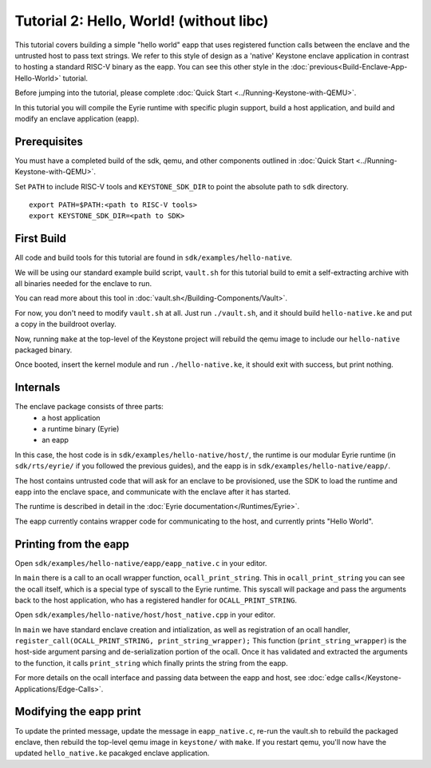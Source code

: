 Tutorial 2: Hello, World! (without libc)
========================================

This tutorial covers building a simple "hello world" eapp that uses
registered function calls between the enclave and the untrusted host
to pass text strings. We refer to this style of design as a 'native'
Keystone enclave application in contrast to hosting a standard RISC-V
binary as the eapp. You can see this other style in the
:doc:`previous<Build-Enclave-App-Hello-World>` tutorial.

Before jumping into the tutorial, please complete :doc:`Quick Start
<../Running-Keystone-with-QEMU>`.

In this tutorial you will compile the Eyrie runtime with specific
plugin support, build a host application, and build and modify an
enclave application (eapp).

Prerequisites
-------------

You must have a completed build of the sdk, qemu, and other components
outlined in :doc:`Quick Start <../Running-Keystone-with-QEMU>`.

Set ``PATH`` to include RISC-V tools and ``KEYSTONE_SDK_DIR`` to point the
absolute path to ``sdk`` directory.

::

	export PATH=$PATH:<path to RISC-V tools>
	export KEYSTONE_SDK_DIR=<path to SDK>



First Build
-----------

All code and build tools for this tutorial are found in
``sdk/examples/hello-native``.

We will be using our standard example build script, ``vault.sh`` for
this tutorial build to emit a self-extracting archive with all
binaries needed for the enclave to run.

You can read more about this tool in
:doc:`vault.sh</Building-Components/Vault>`.

For now, you don't need to modify ``vault.sh`` at all. Just run
``./vault.sh``, and it should build ``hello-native.ke`` and put a copy
in the buildroot overlay.

Now, running ``make`` at the top-level of the Keystone project will
rebuild the qemu image to include our ``hello-native`` packaged binary.

Once booted, insert the kernel module and run ``./hello-native.ke``,
it should exit with success, but print nothing.


Internals
---------

The enclave package consists of three parts:
 - a host application
 - a runtime binary (Eyrie)
 - an eapp

In this case, the host code is in ``sdk/examples/hello-native/host/``,
the runtime is our modular Eyrie runtime (in ``sdk/rts/eyrie/`` if you
followed the previous guides), and the eapp is in
``sdk/examples/hello-native/eapp/``.


The host contains untrusted code that will ask for an enclave to be
provisioned, use the SDK to load the runtime and eapp into the enclave
space, and communicate with the enclave after it has started.

The runtime is described in detail in the :doc:`Eyrie
documentation</Runtimes/Eyrie>`.

The eapp currently contains wrapper code for communicating to the
host, and currently prints "Hello World".

Printing from the eapp
----------------------

Open ``sdk/examples/hello-native/eapp/eapp_native.c`` in your editor.

In ``main`` there is a call to an ocall wrapper function,
``ocall_print_string``. This in ``ocall_print_string`` you can see the
ocall itself, which is a special type of syscall to the Eyrie
runtime. This syscall will package and pass the arguments back to the
host application, who has a registered handler for
``OCALL_PRINT_STRING``.

Open ``sdk/examples/hello-native/host/host_native.cpp`` in your
editor.

In ``main`` we have standard enclave creation and intialization, as
well as registration of an ocall handler,
``register_call(OCALL_PRINT_STRING, print_string_wrapper);`` This
function (``print_string_wrapper``) is the host-side argument parsing
and de-serialization portion of the ocall. Once it has validated and
extracted the arguments to the function, it calls ``print_string``
which finally prints the string from the eapp.

For more details on the ocall interface and passing data between the
eapp and host, see :doc:`edge
calls</Keystone-Applications/Edge-Calls>`.

Modifying the eapp print
------------------------

To update the printed message, update the message in
``eapp_native.c``, re-run the vault.sh to rebuild the packaged
enclave, then rebuild the top-level qemu image in ``keystone/`` with
``make``. If you restart qemu, you'll now have the updated
``hello_native.ke`` pacakged enclave application.
